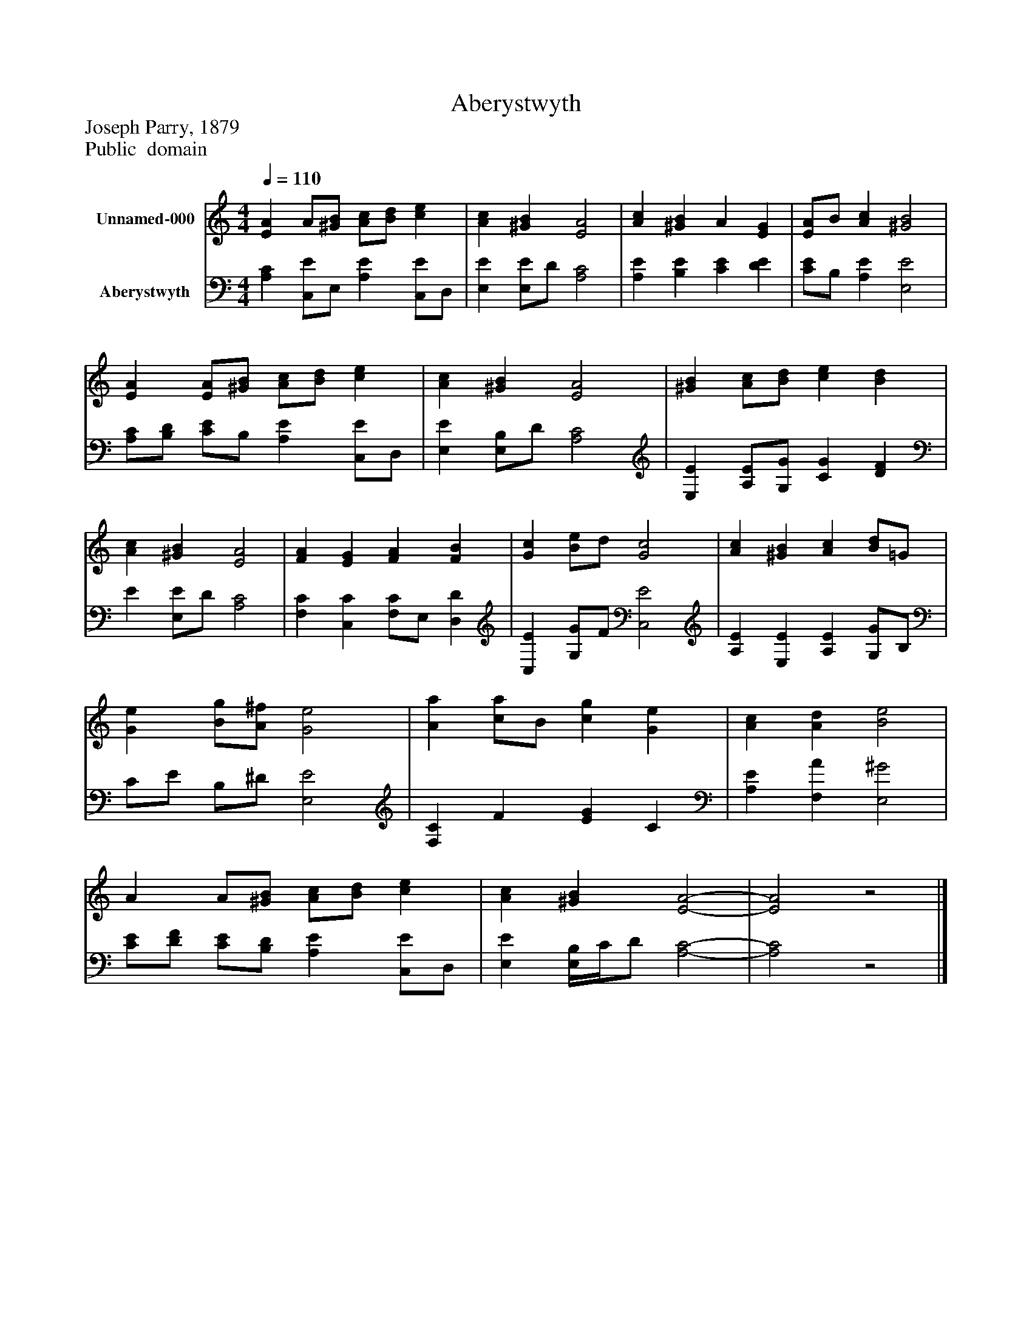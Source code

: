 %%abc-creator mxml2abc 1.4
%%abc-version 2.0
%%continueall true
%%titletrim true
%%titleformat A-1 T C1, Z-1, S-1
X: 0
T: Aberystwyth
Z: Joseph Parry, 1879
Z: Public  domain
L: 1/4
M: 4/4
Q: 1/4=110
V: P1 name="Unnamed-000"
%%MIDI program 1 0
V: P2 name="Aberystwyth"
%%MIDI program 2 91
K: C
[V: P1]  [EA] A/[^G/B/] [A/c/][B/d/] [ce] | [Ac] [^GB] [E2A2] | [Ac] [^GB] A [EG] | [E/A/]B/ [Ac] [^G2B2] | [EA] [E/A/][^G/B/] [A/c/][B/d/] [ce] | [Ac] [^GB] [E2A2] | [^GB] [A/c/][B/d/] [ce] [Bd] | [Ac] [^GB] [E2A2] | [FA] [EG] [FA] [FB] | [Gc] [B/e/]d/ [G2c2] | [Ac] [^GB] [Ac] [B/d/]=G/ | [Ge] [B/g/][A/^f/] [G2e2] | [Aa] [c/a/]B/ [cg] [Ge] | [Ac] [Ad] [B2e2] | A A/[^G/B/] [A/c/][B/d/] [ce] | [Ac] [^GB] [E2-A2-] | [E2A2]z2|]
[V: P2]  [A,C] [C,/E/]E,/ [A,E] [C,/E/]D,/ | [E,E] [E,/E/]D/ [A,2C2] | [A,E] [B,E] [CE] [DE] | [C/E/]B,/ [A,E] [E,2E2] | [A,/C/][B,/D/] [C/E/]B,/ [A,E] [C,/E/]D,/ | [E,E] [E,/B,/]D/ [A,2C2] | [E,E] [A,/E/][G,/G/] [CG] [DF] | E [E,/E/]D/ [A,2C2] | [F,C] [C,C] [F,/C/]E,/ [D,D] | [C,E] [G,/G/]F/ [C,2E2] | [A,E] [E,E] [A,E] [G,/G/]B,/ | C/E/ B,/^D/ [E,2E2] | [F,C] F [EG] C | [A,E] [F,A] [E,2^G2] | [C/E/][D/F/] [C/E/][B,/D/] [A,E] [C,/E/]D,/ | [E,E] [E,/4B,/4]C/4D/ [A,2-C2-] | [A,2C2]z2|]

